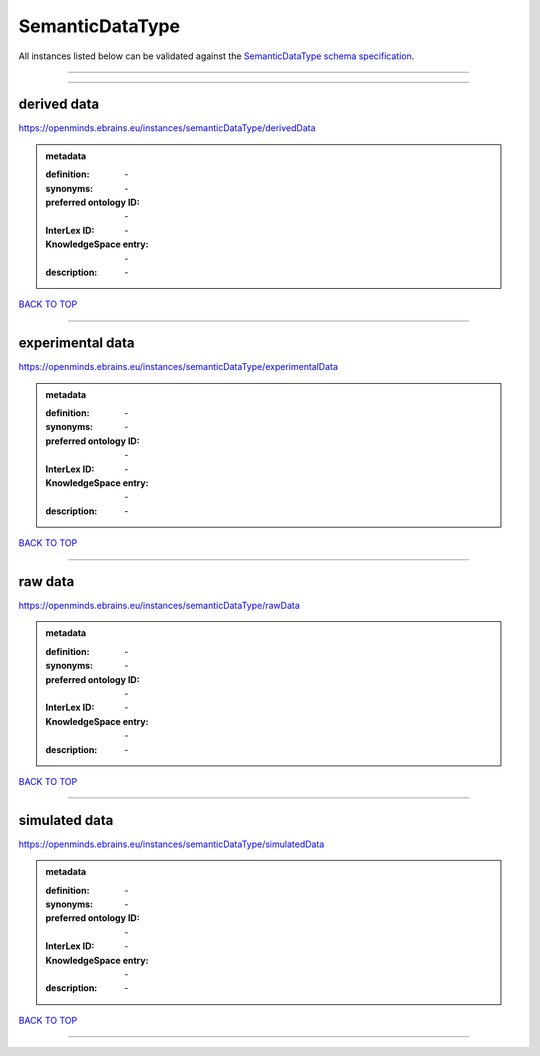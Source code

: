 ################
SemanticDataType
################

All instances listed below can be validated against the `SemanticDataType schema specification <https://openminds-documentation.readthedocs.io/en/latest/specifications/controlledTerms/semanticDataType.html>`_.

------------

------------

derived data
------------

https://openminds.ebrains.eu/instances/semanticDataType/derivedData

.. admonition:: metadata

   :definition: \-
   :synonyms: \-
   :preferred ontology ID: \-
   :InterLex ID: \-
   :KnowledgeSpace entry: \-
   :description: \-

`BACK TO TOP <semanticDataType_>`_

------------

experimental data
-----------------

https://openminds.ebrains.eu/instances/semanticDataType/experimentalData

.. admonition:: metadata

   :definition: \-
   :synonyms: \-
   :preferred ontology ID: \-
   :InterLex ID: \-
   :KnowledgeSpace entry: \-
   :description: \-

`BACK TO TOP <semanticDataType_>`_

------------

raw data
--------

https://openminds.ebrains.eu/instances/semanticDataType/rawData

.. admonition:: metadata

   :definition: \-
   :synonyms: \-
   :preferred ontology ID: \-
   :InterLex ID: \-
   :KnowledgeSpace entry: \-
   :description: \-

`BACK TO TOP <semanticDataType_>`_

------------

simulated data
--------------

https://openminds.ebrains.eu/instances/semanticDataType/simulatedData

.. admonition:: metadata

   :definition: \-
   :synonyms: \-
   :preferred ontology ID: \-
   :InterLex ID: \-
   :KnowledgeSpace entry: \-
   :description: \-

`BACK TO TOP <semanticDataType_>`_

------------

